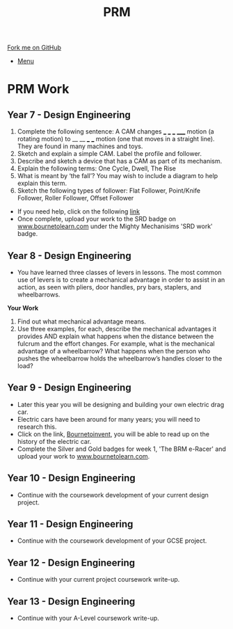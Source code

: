 #+STARTUP:indent
#+HTML_HEAD: <link rel="stylesheet" type="text/css" href="css/styles.css"/>
#+HTML_HEAD_EXTRA: <link href='http://fonts.googleapis.com/css?family=Ubuntu+Mono|Ubuntu' rel='stylesheet' type='text/css'>
#+OPTIONS: f:nil author:nil num:1 creator:nil timestamp:nil toc:nil
#+TITLE: PRM
#+AUTHOR: Clinton Delport

#+BEGIN_HTML
<div class="github-fork-ribbon-wrapper left">
        <div class="github-fork-ribbon">
            <a href="https://github.com/stcd11/supplementary_work">Fork me on GitHub</a>
        </div>
</div>
<div id="stickyribbon">
    <ul>
      <li><a href="https://github.com/stsb11/supplementary_work/index.html">Menu</a></li>
    </ul>
</div>
#+END_HTML

* COMMENT Use as a template
:PROPERTIES:
:HTML_CONTAINER_CLASS: activity
:END:
** Learn It
:PROPERTIES:
:HTML_CONTAINER_CLASS: learn
:END:

** Research It
:PROPERTIES:
:HTML_CONTAINER_CLASS: research
:END:

** Design It
:PROPERTIES:
:HTML_CONTAINER_CLASS: design
:END:

** Build It
:PROPERTIES:
:HTML_CONTAINER_CLASS: build
:END:

** Test It
:PROPERTIES:
:HTML_CONTAINER_CLASS: test
:END:

** Run It
:PROPERTIES:
:HTML_CONTAINER_CLASS: run
:END:

** Document It
:PROPERTIES:
:HTML_CONTAINER_CLASS: document
:END:

** Code It
:PROPERTIES:
:HTML_CONTAINER_CLASS: code
:END:

** Program It
:PROPERTIES:
:HTML_CONTAINER_CLASS: program
:END:

** Try It
:PROPERTIES:
:HTML_CONTAINER_CLASS: try
:END:

** Badge It
:PROPERTIES:
:HTML_CONTAINER_CLASS: badge
:END:

** Save It
:PROPERTIES:
:HTML_CONTAINER_CLASS: save
:END:

* PRM Work 
:PROPERTIES:
:HTML_CONTAINER_CLASS: activity
:END:
** Year 7 - Design Engineering
:PROPERTIES:
:HTML_CONTAINER_CLASS: learn
:END:
  1. Complete the following sentence:
   A CAM changes ___ ___ ___ _____ motion (a rotating motion) to __ __ ___ ___ motion (one that moves in a straight line). They are found in many machines and toys.
  2. Sketch and explain a simple CAM. Label the profile and follower.
  3. Describe and sketch a device that has a CAM as part of its mechanism.
  4. Explain the following terms:
    One Cycle, Dwell, The Rise
  5. What is meant by ‘the fall’? You may wish to include a diagram to help explain this term.
  6. Sketch the following types of follower:
     Flat Follower, Point/Knife Follower, Roller Follower, Offset Follower

- If you need help, click on the following [[http://www.technologystudent.com/cams/cam1.htm][link]]
- Once complete, upload your work to the SRD badge on  [[https://bournetolearn.com/LoginForm.php][www.bournetolearn.com]] under the Mighty Mechanisims 'SRD work' badge.
** Year 8 - Design Engineering
:PROPERTIES:
:HTML_CONTAINER_CLASS: learn
:END:
- You have learned three classes of levers in lessons.  The most common use of levers is to create a mechanical advantage in order to assist in an action, as seen with pliers, door handles, pry bars, staplers, and wheelbarrows. 
*Your Work*
1. Find out what mechanical advantage means.
2. Use three examples, for each, describe the mechanical advantages it provides AND explain what happens when the distance between the fulcrum and the effort changes. For example, what is the mechanical advantage of a wheelbarrow? What happens when the person who pushes the wheelbarrow holds the wheelbarrow’s handles closer to the load?

** Year 9 - Design Engineering
:PROPERTIES:
:HTML_CONTAINER_CLASS: learn
:END:
- Later this year you will be designing and building your own electric drag car.
- Electric cars have been around for many years; you will need to research this.
- Click on the link, [[https://bournetoinvent.com/projects/9-SC-Flyer/1.html][Bournetoinvent]], you will be able to read up on the history of the electric car.
- Complete the Silver and Gold badges for week 1, 'The BRM e-Racer' and upload your work to [[http://www.bournetolearn.com][www.bournetolearn.com]].
** Year 10 - Design Engineering
:PROPERTIES:
:HTML_CONTAINER_CLASS: learn
:END:
- Continue with the coursework development of your current design project.
** Year 11 - Design Engineering
:PROPERTIES:
:HTML_CONTAINER_CLASS: learn
:END:
- Continue with the coursework development of your GCSE project.
** Year 12 - Design Engineering
:PROPERTIES:
:HTML_CONTAINER_CLASS: learn
:END:
- Continue with your current project coursework write-up.
** Year 13 - Design Engineering
:PROPERTIES:
:HTML_CONTAINER_CLASS: learn
:END:
- Continue with your A-Level coursework write-up.
